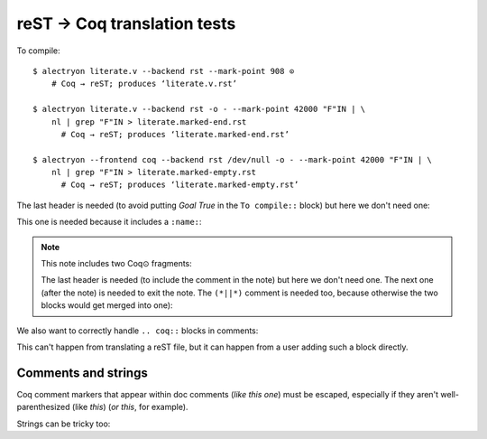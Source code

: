 ==============================
 reST → Coq translation tests
==============================

To compile::

   $ alectryon literate.v --backend rst --mark-point 908 ⊙
       # Coq → reST; produces ‘literate.v.rst’

   $ alectryon literate.v --backend rst -o - --mark-point 42000 "F"IN | \
       nl | grep "F"IN > literate.marked-end.rst
         # Coq → reST; produces ‘literate.marked-end.rst’

   $ alectryon --frontend coq --backend rst /dev/null -o - --mark-point 42000 "F"IN | \
       nl | grep "F"IN > literate.marked-empty.rst
         # Coq → reST; produces ‘literate.marked-empty.rst’

.. coq::

   Goal True /\ True.

The last header is needed (to avoid putting `Goal True` in the ``To compile::`` block) but here we don't need one:

.. coq::

     split.

This one is needed because it includes a ``:name:``:

.. coq::
   :name: exact

     exact I.

.. note:: This note includes two Coq⊙ fragments:

   .. coq::

        idtac "This comment is part of the note".

   The last header is needed (to include the comment in the note) but here we don't need one.  The next one (after the note) is needed to exit the note.  The ``(*||*)`` comment is needed too, because otherwise the two blocks would get merged into one):

   .. coq::

        idtac "This comment is part of the note".

.. coq::

     (* This comment isn't part of the note *)

.. coq::

     idtac.

We also want to correctly handle ``.. coq::`` blocks in comments:

.. coq::

   idtac

This can't happen from translating a reST file, but it can happen from a user adding such a block directly.

.. coq::

   Qed.

Comments and strings
====================

Coq comment markers that appear within doc comments (*like this one*) must be escaped, especially if they aren't well-parenthesized (like *this*) (*or this*, for example).

.. coq::

   (* This comment doesn't need "*)" escaping though, even if ProofGeneral mishighlights it *)

Strings can be tricky too:

.. coq::

   Require Import String.
   Open Scope string_scope.

   Definition a := "a""b""c\n\n\n".
   Print a.
